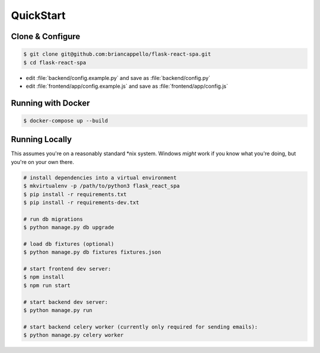 .. _quickstart:

QuickStart
==========

Clone & Configure
-----------------

.. code:: bash

   $ git clone git@github.com:briancappello/flask-react-spa.git
   $ cd flask-react-spa

* edit :file:`backend/config.example.py` and save as :file:`backend/config.py`
* edit :file:`frontend/app/config.example.js` and save as :file:`frontend/app/config.js`

Running with Docker
-------------------

.. code:: bash

   $ docker-compose up --build


Running Locally
---------------

This assumes you're on a reasonably standard \*nix system. Windows *might* work if you know what you're doing, but you're on your own there.

.. code:: bash

   # install dependencies into a virtual environment
   $ mkvirtualenv -p /path/to/python3 flask_react_spa
   $ pip install -r requirements.txt
   $ pip install -r requirements-dev.txt

   # run db migrations
   $ python manage.py db upgrade

   # load db fixtures (optional)
   $ python manage.py db fixtures fixtures.json

   # start frontend dev server:
   $ npm install
   $ npm run start

   # start backend dev server:
   $ python manage.py run

   # start backend celery worker (currently only required for sending emails):
   $ python manage.py celery worker
